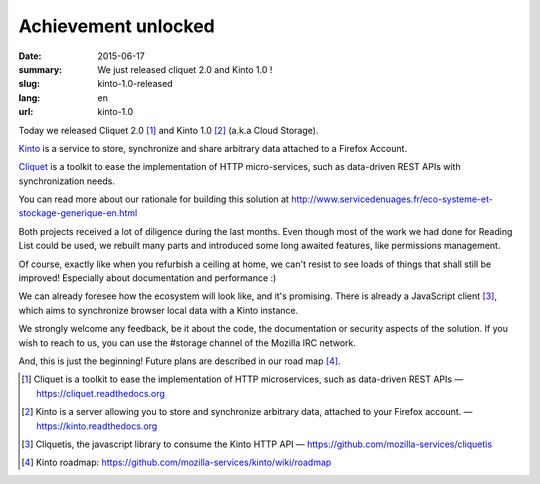Achievement unlocked 
#####################

:date: 2015-06-17
:summary: We just released cliquet 2.0 and Kinto 1.0 !
:slug: kinto-1.0-released
:lang: en
:url: kinto-1.0

Today we released Cliquet 2.0 [#]_ and Kinto 1.0 [#]_ (a.k.a Cloud Storage).

`Kinto <https://kinto.readthedocs.org/en/latest/>`_ is a service to
store, synchronize and share arbitrary data attached to a Firefox Account.

`Cliquet <https://cliquet.readthedocs.org/en/latest/>`_ is a toolkit to
ease the implementation of HTTP micro-services, such as data-driven REST APIs
with synchronization needs.

You can read more about our rationale for building this solution at
http://www.servicedenuages.fr/eco-systeme-et-stockage-generique-en.html

Both projects received a lot of diligence during the last months. Even
though most of the work we had done for Reading List could be
used, we rebuilt many parts and introduced some long awaited features,
like permissions management.

Of course, exactly like when you refurbish a ceiling at home, we can't
resist to see loads of things that shall still be improved! Especially
about documentation and performance :)

We can already foresee how the ecosystem will look like, and it's
promising. There is already a JavaScript client [#]_, which aims to
synchronize browser local data with a Kinto instance.

We strongly welcome any feedback, be it about the code, the
documentation or security aspects of the solution. If you wish to reach
to us, you can use the #storage channel of the Mozilla IRC network.

And, this is just the beginning! Future plans are described in our road
map [#]_.

.. [#] Cliquet is a toolkit to ease the implementation of HTTP
       microservices, such as data-driven REST APIs —  https://cliquet.readthedocs.org

.. [#] Kinto is a server allowing you to store and synchronize arbitrary data,
       attached to your Firefox account. — https://kinto.readthedocs.org

.. [#] Cliquetis, the javascript library to consume the Kinto HTTP API —
       https://github.com/mozilla-services/cliquetis

.. [#] Kinto roadmap: https://github.com/mozilla-services/kinto/wiki/roadmap
